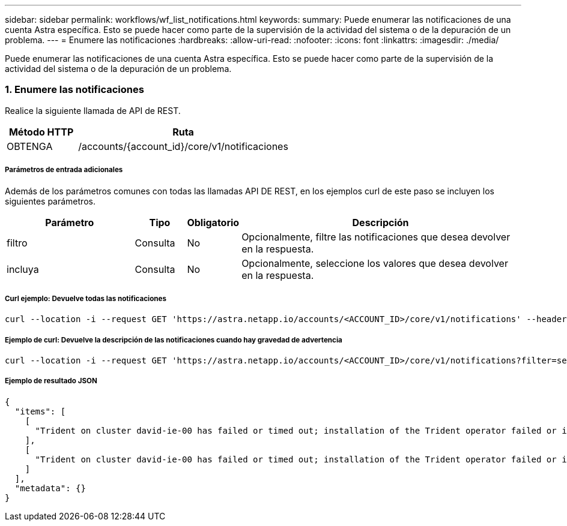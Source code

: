 ---
sidebar: sidebar 
permalink: workflows/wf_list_notifications.html 
keywords:  
summary: Puede enumerar las notificaciones de una cuenta Astra específica. Esto se puede hacer como parte de la supervisión de la actividad del sistema o de la depuración de un problema. 
---
= Enumere las notificaciones
:hardbreaks:
:allow-uri-read: 
:nofooter: 
:icons: font
:linkattrs: 
:imagesdir: ./media/


[role="lead"]
Puede enumerar las notificaciones de una cuenta Astra específica. Esto se puede hacer como parte de la supervisión de la actividad del sistema o de la depuración de un problema.



=== 1. Enumere las notificaciones

Realice la siguiente llamada de API de REST.

[cols="25,75"]
|===
| Método HTTP | Ruta 


| OBTENGA | /accounts/{account_id}/core/v1/notificaciones 
|===


===== Parámetros de entrada adicionales

Además de los parámetros comunes con todas las llamadas API DE REST, en los ejemplos curl de este paso se incluyen los siguientes parámetros.

[cols="25,10,10,55"]
|===
| Parámetro | Tipo | Obligatorio | Descripción 


| filtro | Consulta | No | Opcionalmente, filtre las notificaciones que desea devolver en la respuesta. 


| incluya | Consulta | No | Opcionalmente, seleccione los valores que desea devolver en la respuesta. 
|===


===== Curl ejemplo: Devuelve todas las notificaciones

[source, curl]
----
curl --location -i --request GET 'https://astra.netapp.io/accounts/<ACCOUNT_ID>/core/v1/notifications' --header 'Accept: */*' --header 'Authorization: Bearer <API_TOKEN>'
----


===== Ejemplo de curl: Devuelve la descripción de las notificaciones cuando hay gravedad de advertencia

[source, curl]
----
curl --location -i --request GET 'https://astra.netapp.io/accounts/<ACCOUNT_ID>/core/v1/notifications?filter=severity%20eq%20'warning'&include=description' --header 'Accept: */*' --header 'Authorization: Bearer <API_TOKEN>'
----


===== Ejemplo de resultado JSON

[source, json]
----
{
  "items": [
    [
      "Trident on cluster david-ie-00 has failed or timed out; installation of the Trident operator failed or is not yet complete; operator failed to reach an installed state within 300.00 seconds; container trident-operator not found in operator deployment"
    ],
    [
      "Trident on cluster david-ie-00 has failed or timed out; installation of the Trident operator failed or is not yet complete; operator failed to reach an installed state within 300.00 seconds; container trident-operator not found in operator deployment"
    ]
  ],
  "metadata": {}
}
----